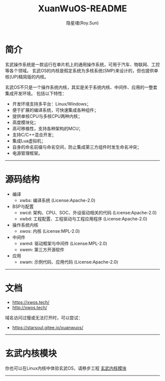 #+STARTUP: overview
#+STARTUP: content
#+STARTUP: showall
#+STARTUP: showeverything
#+STARTUP: hidestars
#+TITLE: XuanWuOS-README
#+AUTHOR: 隐星魂(Roy.Sun)
#+EMAIL: roy.sun@starsoul.tech
#+DATE:
#+LANGUAGE: zh-CN
#+OPTIONS: ^:{}
#+OPTIONS: title:nil
#+OPTIONS: toc:nil

* 简介

玄武操作系统是一款运行在单片机上的通用操作系统，可用于汽车、物联网、工控等各个领域。
玄武OS的内核是假定系统为多核系统(SMP)来设计的，但也提供单核(UP)精简版的内核。

玄武OS不只是一个操作系统内核，其实是关于系统内核、中间件、应用的一整套集成开发环境。
包括以下特性：

+ 开发环境支持多平台：Linux/Windows；
+ 便于扩展的编译系统，可快速集成各种组件；
+ 提供单核CPU与多核CPU两种内核；
+ 高度模块化；
+ 高可移植性，支持各种架构的MCU；
+ 支持C/C++混合开发；
+ 集成Lua虚拟机；
+ 自身的命名前缀与命名空间，防止集成第三方组件时发生命名冲突；
+ 电源管理框架。

--------

* 源码结构

+ 编译
  - xwbs: 编译系统 (License:Apache-2.0)
+ BSP与配置
  - xwcd: 架构、CPU、SOC、外设驱动相关的代码 (License:Apache-2.0)
  - xwbd: 工程配置、工程驱动与工程应用程序 (License:Apache-2.0)
+ 操作系统内核
  - xwos: 内核 (License:MPL-2.0)
+ 中间件
  - xwmd: 驱动框架与中间件 (License:MPL-2.0)
  - xwem: 第三方开源软件
+ 应用
  - xwam: 示例代码、应用代码 (License:Apache-2.0)

--------

* 文档

+ [[https://xwos.tech/]]
+ [[http://xwos.tech/]]

域名访问过慢或无法打开时，可以尝试：

+ [[https://starsoul.gitee.io/xuanwuos/]]

--------

* 玄武内核模块

你也可以在Linux内核中体验玄武OS，请移步工程 [[https://gitee.com/starsoul/XuanWuKO][玄武内核模块]]

--------
